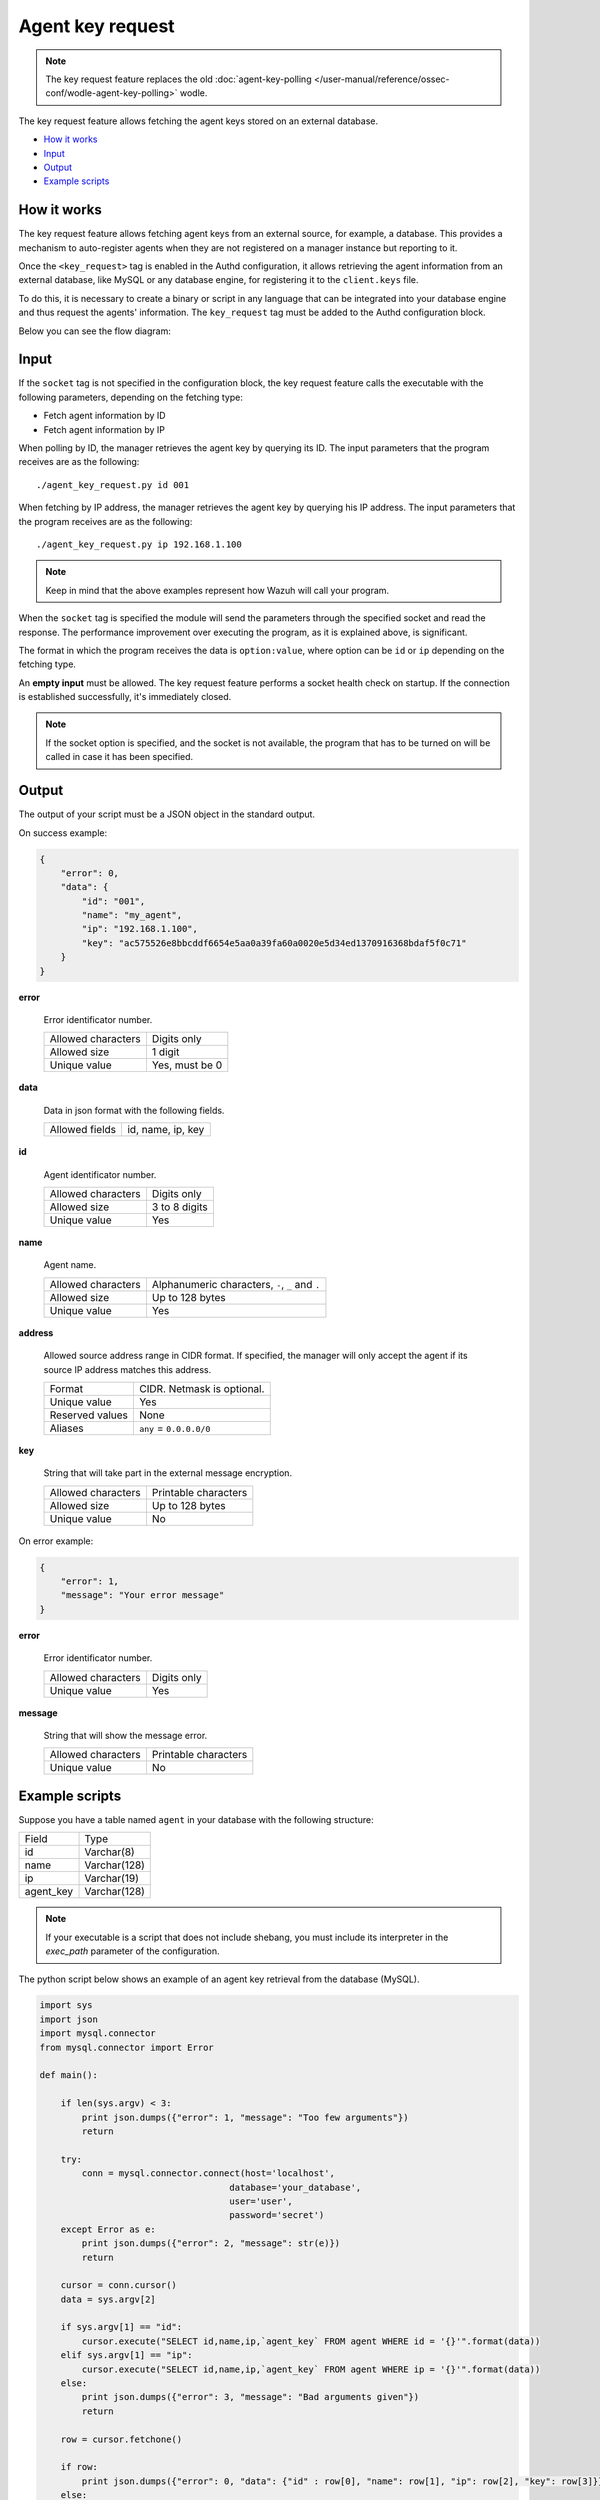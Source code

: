 .. Copyright (C) 2015, Wazuh, Inc.

.. meta::
  :description: Find out more about key request, the Wazuh feature that allows you to fetch keys stored in an external database.
  
.. _key-request:

Agent key request
=================

.. versionadded:: 4.4.0

.. note:: The key request feature replaces the old :doc:`agent-key-polling </user-manual/reference/ossec-conf/wodle-agent-key-polling>` wodle.

The key request feature allows fetching the agent keys stored on an external database.

- `How it works`_
- `Input`_
- `Output`_
- `Example scripts`_

How it works
------------

The key request feature allows fetching agent keys from an external source, for example, a database. This provides a mechanism to auto-register agents when they are not registered on a manager instance but reporting to it.

Once the ``<key_request>`` tag is enabled in the Authd configuration, it allows retrieving the agent information from an external database, like MySQL or any database engine, for registering it to the ``client.keys`` file.

To do this, it is necessary to create a binary or script in any language that can be integrated into your database engine and thus request the agents' information. The ``key_request`` tag must be added to the Authd configuration block.

Below you can see the flow diagram:

.. thumbnail:: /images/manual/key-request/key-request-flow.png
  :title: Agent key request flow diagram
  :alt: Agent key request flow diagram
  :align: center
  :width: 100%

Input
-----

If the ``socket`` tag is not specified in the configuration block, the key request feature calls the executable with the following parameters, depending on the fetching type:

- Fetch agent information by ID
- Fetch agent information by IP

When polling by ID, the manager retrieves the agent key by querying its ID. The input parameters that the program receives are as the following:

::

  ./agent_key_request.py id 001

When fetching by IP address, the manager retrieves the agent key by querying his IP address. The input parameters that the program receives are as the following:

::

  ./agent_key_request.py ip 192.168.1.100

.. thumbnail:: /images/manual/key-request/executable-method.png
  :title: Executable method: one program call per request
  :alt: Executable method: one program call per request
  :align: center
  :width: 100%

.. note::
  Keep in mind that the above examples represent how Wazuh will call your program.

When the ``socket`` tag is specified the module will send the parameters through the specified socket and read the response. The performance improvement over executing the program, as it is explained above, is significant.

The format in which the program receives the data is ``option:value``, where option can be ``id`` or ``ip`` depending on the fetching type.

.. thumbnail:: /images/manual/key-request/method-with-socket.png
  :title: Method with socket: requests directly to the socket
  :alt: Method with socket: requests directly to the socket
  :align: center
  :width: 100%

An **empty input** must be allowed. The key request feature performs a socket health check on startup. If the connection is established successfully, it's immediately closed.

.. note::
  If the socket option is specified, and the socket is not available, the program that has to be turned on will be called in case it has been specified.

Output
------

The output of your script must be a JSON object in the standard output.

On success example:

.. code-block:: json
    :class: output

    {
        "error": 0,
        "data": {
            "id": "001",
            "name": "my_agent",
            "ip": "192.168.1.100",
            "key": "ac575526e8bbcddf6654e5aa0a39fa60a0020e5d34ed1370916368bdaf5f0c71"
        }
    }

**error**

    Error identificator number.

    +--------------------+----------------+
    | Allowed characters | Digits only    |
    +--------------------+----------------+
    | Allowed size       | 1 digit        |
    +--------------------+----------------+
    | Unique value       | Yes, must be 0 |
    +--------------------+----------------+

**data**

    Data in json format with the following fields.

    +--------------------+-------------------+
    | Allowed fields     | id, name, ip, key |
    +--------------------+-------------------+

**id**

    Agent identificator number.

    +--------------------+---------------+
    | Allowed characters | Digits only   |
    +--------------------+---------------+
    | Allowed size       | 3 to 8 digits |
    +--------------------+---------------+
    | Unique value       | Yes           |
    +--------------------+---------------+

**name**

    Agent name.

    +--------------------+--------------------------------------------------+
    | Allowed characters | Alphanumeric characters, ``-``, ``_`` and ``.``  |
    +--------------------+--------------------------------------------------+
    | Allowed size       | Up to 128 bytes                                  |
    +--------------------+--------------------------------------------------+
    | Unique value       | Yes                                              |
    +--------------------+--------------------------------------------------+

**address**

    Allowed source address range in CIDR format. If specified, the manager will only accept the agent if its source IP address matches this address.

    +--------------------+----------------------------+
    | Format             | CIDR. Netmask is optional. |
    +--------------------+----------------------------+
    | Unique value       | Yes                        |
    +--------------------+----------------------------+
    | Reserved values    | None                       |
    +--------------------+----------------------------+
    | Aliases            | ``any`` = ``0.0.0.0/0``    |
    +--------------------+----------------------------+

**key**

    String that will take part in the external message encryption.

    +--------------------+----------------------+
    | Allowed characters | Printable characters |
    +--------------------+----------------------+
    | Allowed size       | Up to 128 bytes      |
    +--------------------+----------------------+
    | Unique value       | No                   |
    +--------------------+----------------------+

On error example:

.. code-block:: json
    :class: output

    {
        "error": 1,
        "message": "Your error message"
    }

**error**

    Error identificator number.

    +--------------------+---------------+
    | Allowed characters | Digits only   |
    +--------------------+---------------+
    | Unique value       | Yes           |
    +--------------------+---------------+

**message**

    String that will show the message error.

    +--------------------+----------------------+
    | Allowed characters | Printable characters |
    +--------------------+----------------------+
    | Unique value       | No                   |
    +--------------------+----------------------+

Example scripts
---------------

Suppose you have a table named ``agent`` in your database with the following structure:

+--------------------+----------------------+
| Field              | Type                 |
+--------------------+----------------------+
| id                 | Varchar(8)           |
+--------------------+----------------------+
| name               | Varchar(128)         |
+--------------------+----------------------+
| ip                 | Varchar(19)          |
+--------------------+----------------------+
| agent_key          | Varchar(128)         |
+--------------------+----------------------+

.. note::
  If your executable is a script that does not include shebang, you must include its interpreter in the `exec_path` parameter of the configuration.

The python script below shows an example of an agent key retrieval from the database (MySQL).

.. code-block:: python

  import sys
  import json
  import mysql.connector
  from mysql.connector import Error

  def main():

      if len(sys.argv) < 3:
          print json.dumps({"error": 1, "message": "Too few arguments"})
          return

      try:
          conn = mysql.connector.connect(host='localhost',
                                      database='your_database',
                                      user='user',
                                      password='secret')
      except Error as e:
          print json.dumps({"error": 2, "message": str(e)})
          return

      cursor = conn.cursor()
      data = sys.argv[2]

      if sys.argv[1] == "id":
          cursor.execute("SELECT id,name,ip,`agent_key` FROM agent WHERE id = '{}'".format(data))
      elif sys.argv[1] == "ip":
          cursor.execute("SELECT id,name,ip,`agent_key` FROM agent WHERE ip = '{}'".format(data))
      else:
          print json.dumps({"error": 3, "message": "Bad arguments given"})
          return

      row = cursor.fetchone()

      if row:
          print json.dumps({"error": 0, "data": {"id" : row[0], "name": row[1], "ip": row[2], "key": row[3]}},sort_keys=False)
      else:
          print json.dumps({"error": 4, "message": "No agent key found"},sort_keys=False)


  if __name__ == '__main__':
      main()

The php script below shows an example of an agent key retrieval from the database (MySQL).

.. code-block:: php

  <?php
      $servername = "localhost";
      $username = "user";
      $password = "secret";
      $dbname = "your_database";

      if($argc < 3){
          echo json_encode(array('error' => 1, 'message' => 'To few arguments'));
          exit;
      }

      $conn = new mysqli($servername, $username, $password, $dbname);
      if ($conn->connect_error) {
          echo json_encode(array('error' => 2, 'message' => 'Could not connect to database'));
          exit;
      }

      $data = $argv[2];

      if($argv[1] == "id"){
          $sql = "SELECT id,name,ip,`agent_key` FROM agent WHERE id = '$data'";
      } else if ($argv[1] == "ip") {
          $sql = "SELECT id,name,ip,`agent_key` FROM agent WHERE ip = '$data'";
      } else {
          echo json_encode(array('error' => 3, 'message' => 'Bad arguments given'));
          exit;
      }

      $result = $conn->query($sql);

      if ($result->num_rows > 0) {
          $row = $result->fetch_assoc();
          echo json_encode(array('error' => 0, 'data' => array( "id" => $row["id"], "ip" => $row["ip"],"key" => $row["agent_key"],"name" => $row["name"])));
      } else {
          echo json_encode(array('error' => 4, 'message' => 'No agent key found'));
      }
      $conn->close();
  ?>

The perl script below shows an example of an agent key retrieval from the database (MySQL).

.. code-block:: perl

  use strict;
  use warnings;
  use DBI;

  my $num_args = $#ARGV + 1;

  if ($num_args < 2) {
      print "{\"error\": 1, \"message\": \"Too few arguments\"}\n";
      exit;
  }

  my $data = $ARGV[1];
  my $dbh = DBI->connect("DBI:mysql:database=your_database;host=localhost",
                      "user", "secret",
                      {'RaiseError' => 1});

  my $sql = "";

  if ($ARGV[0] eq "id") {
      $sql = "SELECT * FROM agent WHERE id = '$data'";
  } elsif ($ARGV[0] eq "ip") {
      $sql = "SELECT * FROM agent WHERE ip = '$data'";
  }

  my $sth = $dbh->prepare($sql);
  $sth->execute();
  my $rows = $sth->rows;

  if ($rows) {
      my $row = $sth->fetchrow_hashref();
      print "{\"error\": 0, \"data\": {\"id\" : \"$row->{'id'}\", \"name\": \"$row->{'name'}\", \"ip\": \"$row->{'ip'}\", \"key\": \"$row->{'agent_key'}\"}}\n";
  } else{
      print "{\"error\": 4, \"message\": \"No agent key found\"}\n";
  }

  $sth->finish();
  $dbh->disconnect();

.. note::
  Remember using parameter binding to protect your script or binary against SQL injections.

